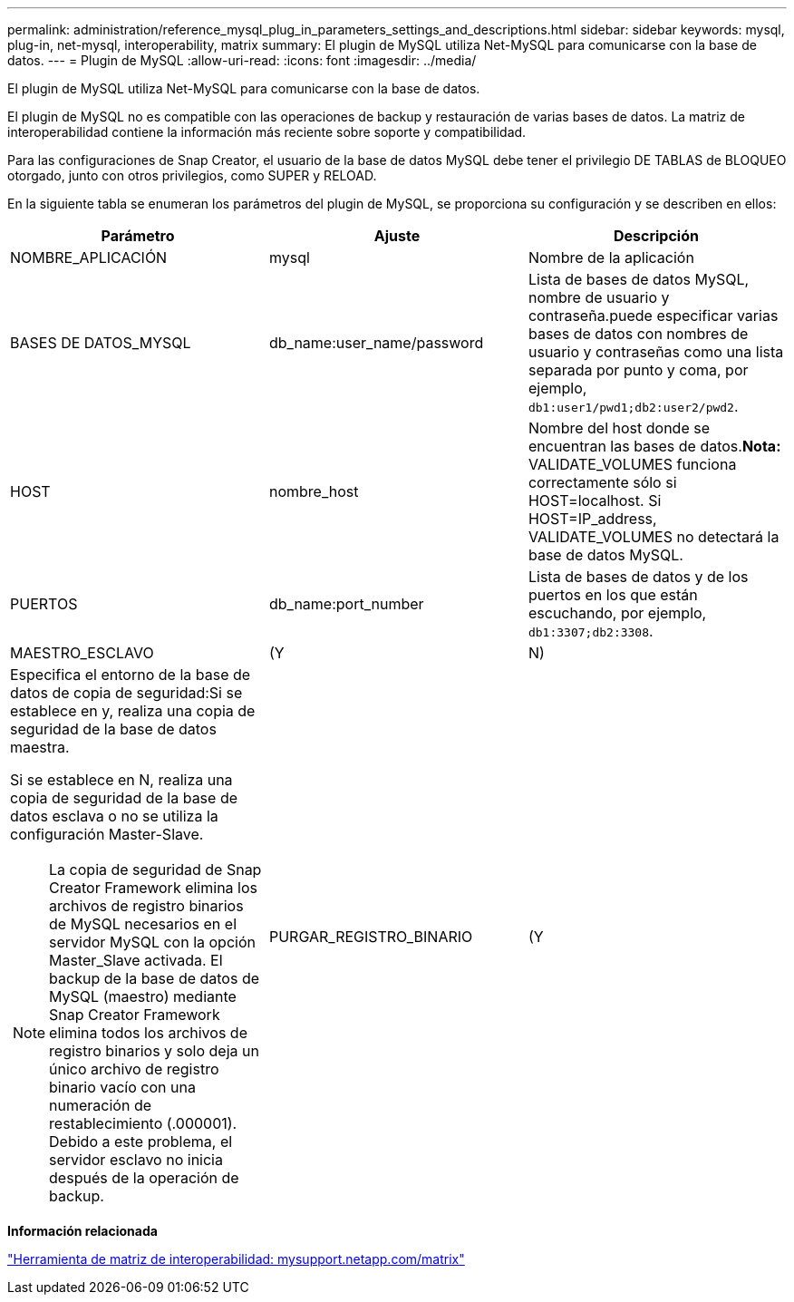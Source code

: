 ---
permalink: administration/reference_mysql_plug_in_parameters_settings_and_descriptions.html 
sidebar: sidebar 
keywords: mysql, plug-in, net-mysql, interoperability, matrix 
summary: El plugin de MySQL utiliza Net-MySQL para comunicarse con la base de datos. 
---
= Plugin de MySQL
:allow-uri-read: 
:icons: font
:imagesdir: ../media/


[role="lead"]
El plugin de MySQL utiliza Net-MySQL para comunicarse con la base de datos.

El plugin de MySQL no es compatible con las operaciones de backup y restauración de varias bases de datos. La matriz de interoperabilidad contiene la información más reciente sobre soporte y compatibilidad.

Para las configuraciones de Snap Creator, el usuario de la base de datos MySQL debe tener el privilegio DE TABLAS de BLOQUEO otorgado, junto con otros privilegios, como SUPER y RELOAD.

En la siguiente tabla se enumeran los parámetros del plugin de MySQL, se proporciona su configuración y se describen en ellos:

|===
| Parámetro | Ajuste | Descripción 


 a| 
NOMBRE_APLICACIÓN
 a| 
mysql
 a| 
Nombre de la aplicación



 a| 
BASES DE DATOS_MYSQL
 a| 
db_name:user_name/password
 a| 
Lista de bases de datos MySQL, nombre de usuario y contraseña.puede especificar varias bases de datos con nombres de usuario y contraseñas como una lista separada por punto y coma, por ejemplo, `db1:user1/pwd1;db2:user2/pwd2`.



 a| 
HOST
 a| 
nombre_host
 a| 
Nombre del host donde se encuentran las bases de datos.*Nota:* VALIDATE_VOLUMES funciona correctamente sólo si HOST=localhost. Si HOST=IP_address, VALIDATE_VOLUMES no detectará la base de datos MySQL.



 a| 
PUERTOS
 a| 
db_name:port_number
 a| 
Lista de bases de datos y de los puertos en los que están escuchando, por ejemplo, `db1:3307;db2:3308`.



 a| 
MAESTRO_ESCLAVO
 a| 
(Y
| N) 


 a| 
Especifica el entorno de la base de datos de copia de seguridad:Si se establece en y, realiza una copia de seguridad de la base de datos maestra.

Si se establece en N, realiza una copia de seguridad de la base de datos esclava o no se utiliza la configuración Master-Slave.


NOTE: La copia de seguridad de Snap Creator Framework elimina los archivos de registro binarios de MySQL necesarios en el servidor MySQL con la opción Master_Slave activada. El backup de la base de datos de MySQL (maestro) mediante Snap Creator Framework elimina todos los archivos de registro binarios y solo deja un único archivo de registro binario vacío con una numeración de restablecimiento (.000001). Debido a este problema, el servidor esclavo no inicia después de la operación de backup.
 a| 
PURGAR_REGISTRO_BINARIO
 a| 
(Y

|===
*Información relacionada*

http://mysupport.netapp.com/matrix["Herramienta de matriz de interoperabilidad: mysupport.netapp.com/matrix"]
